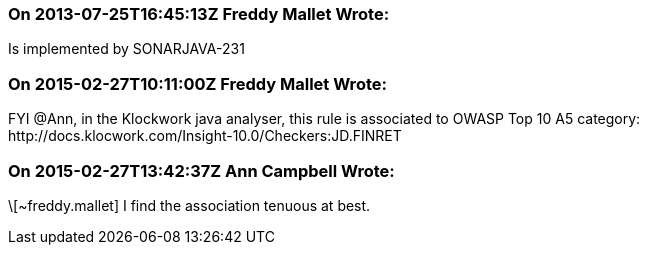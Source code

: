 === On 2013-07-25T16:45:13Z Freddy Mallet Wrote:
Is implemented by SONARJAVA-231

=== On 2015-02-27T10:11:00Z Freddy Mallet Wrote:
FYI @Ann, in the Klockwork java analyser, this rule is associated to OWASP Top 10 A5 category: \http://docs.klocwork.com/Insight-10.0/Checkers:JD.FINRET

=== On 2015-02-27T13:42:37Z Ann Campbell Wrote:
\[~freddy.mallet] I find the association tenuous at best. 

